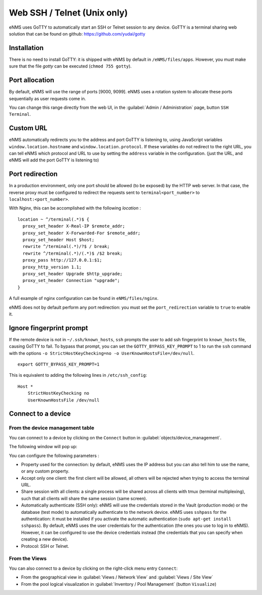 ============================
Web SSH / Telnet (Unix only)
============================

eNMS uses GoTTY to automatically start an SSH or Telnet session to any device.
GoTTY is a terminal sharing web solution that can be found on github: https://github.com/yudai/gotty

Installation
------------

There is no need to install GoTTY: it is shipped with eNMS by default in ``/eNMS/files/apps``.
However, you must make sure that the file `gotty` can be executed (``chmod 755 gotty``).

Port allocation
---------------

By default, eNMS will use the range of ports [9000, 9099]. eNMS uses a rotation system to allocate these ports sequentially as user requests come in.

You can change this range directly from the web UI, in the :guilabel:`Admin / Administration` page, button ``SSH Terminal``.

Custom URL
----------

eNMS automatically redirects you to the address and port GoTTY is listening to,
using JavaScript variables ``window.location.hostname`` and ``window.location.protocol``.
If these variables do not redirect to the right URL, you can tell eNMS which protocol
and URL to use by setting the ``address`` variable in the configuration. (just the URL, and 
eNMS will add the port GoTTY is listening to)

Port redirection
----------------

In a production environment, only one port should be allowed (to be exposed) by the HTTP web server. In that case, the reverse proxy must be configured to redirect the requests sent to ``terminal<port_number>`` to ``localhost:<port_number>``.

With Nginx, this can be accomplished with the following `location` :

::

 location ~ ^/terminal(.*)$ {
   proxy_set_header X-Real-IP $remote_addr;
   proxy_set_header X-Forwarded-For $remote_addr;
   proxy_set_header Host $host;
   rewrite ^/terminal(.*)/?$ / break;
   rewrite ^/terminal(.*)/(.*)$ /$2 break;
   proxy_pass http://127.0.0.1:$1;
   proxy_http_version 1.1;
   proxy_set_header Upgrade $http_upgrade;
   proxy_set_header Connection "upgrade";
 }

A full example of nginx configuration can be found in ``eNMS/files/nginx``.

eNMS does not by default perform any port redirection: you must set the ``port_redirection``
variable to ``true`` to enable it.

Ignore fingerprint prompt
-------------------------

If the remote device is not in ``~/.ssh/known_hosts``, ``ssh`` prompts the user to add ssh fingerprint to ``known_hosts`` file, causing GoTTY to fail. To bypass that prompt, you can set the ``GOTTY_BYPASS_KEY_PROMPT`` to 1 to run the ``ssh`` command with the options ``-o StrictHostKeyChecking=no -o UserKnownHostsFile=/dev/null``.

::

 export GOTTY_BYPASS_KEY_PROMPT=1

This is equivalent to adding the following lines in ``/etc/ssh_config``:

::

 Host *
     StrictHostKeyChecking no
     UserKnownHostsFile /dev/null

Connect to a device
-------------------

From the device management table
********************************

You can connect to a device by clicking on the ``Connect`` button in :guilabel:`objects/device_management`.

.. image:: /_static/inventory/web_connection/connect_from_device_management.png
   :alt: Connect buttons
   :align: center

The following window will pop up:

.. image:: /_static/inventory/web_connection/connection_parameters.png
   :alt: Connection window
   :align: center

You can configure the following parameters :

- Property used for the connection: by default, eNMS uses the IP address but you can also tell him to use the name, or any custom property.
- Accept only one client: the first client will be allowed, all others will be rejected when trying to access the terminal URL.
- Share session with all clients: a single process will be shared across all clients with tmux (terminal multiplexing), such that all clients will share the same session (same screen).
- Automatically authenticate (SSH only): eNMS will use the credentials stored in the Vault (production mode) or the database (test mode) to automatically authenticate to the network device. eNMS uses ``sshpass`` for the authentication: it must be installed if you activate the automatic authentication (``sudo apt-get install sshpass``). By default, eNMS uses the user credentials for the authentication (the ones you use to log in to eNMS). However, it can be configured to use the device credentials instead (the credentials that you can specify when creating a new device).
- Protocol: SSH or Telnet.

From the Views
**************

You can also connect to a device by clicking on the right-click menu entry ``Connect``:

- From the geographical view in :guilabel:`Views / Network View` and :guilabel:`Views / Site View`
- From the pool logical visualization in :guilabel:`Inventory / Pool Management` (button ``Visualize``)

